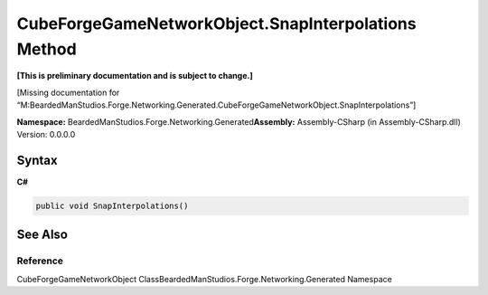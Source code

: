 CubeForgeGameNetworkObject.SnapInterpolations Method
====================================================

**[This is preliminary documentation and is subject to change.]**

[Missing documentation for
“M:BeardedManStudios.Forge.Networking.Generated.CubeForgeGameNetworkObject.SnapInterpolations”]

**Namespace:** BeardedManStudios.Forge.Networking.Generated\ **Assembly:** Assembly-CSharp
(in Assembly-CSharp.dll) Version: 0.0.0.0

Syntax
------

**C#**\ 

.. code:: c#

   public void SnapInterpolations()

See Also
--------

Reference
~~~~~~~~~

CubeForgeGameNetworkObject
ClassBeardedManStudios.Forge.Networking.Generated Namespace

